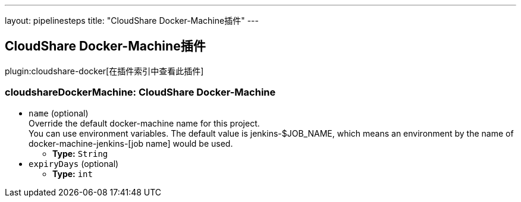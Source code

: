 ---
layout: pipelinesteps
title: "CloudShare Docker-Machine插件"
---

:notitle:
:description:
:author:
:email: jenkinsci-users@googlegroups.com
:sectanchors:
:toc: left

== CloudShare Docker-Machine插件

plugin:cloudshare-docker[在插件索引中查看此插件]

=== +cloudshareDockerMachine+: CloudShare Docker-Machine
++++
<ul><li><code>name</code> (optional)
<div><div>
  Override the default docker-machine name for this project. 
 <br> You can use environment variables. The default value is jenkins-$JOB_NAME, which means an environment by the name of docker-machine-jenkins-[job name] would be used. 
</div></div>

<ul><li><b>Type:</b> <code>String</code></li></ul></li>
<li><code>expiryDays</code> (optional)
<ul><li><b>Type:</b> <code>int</code></li></ul></li>
</ul>


++++
